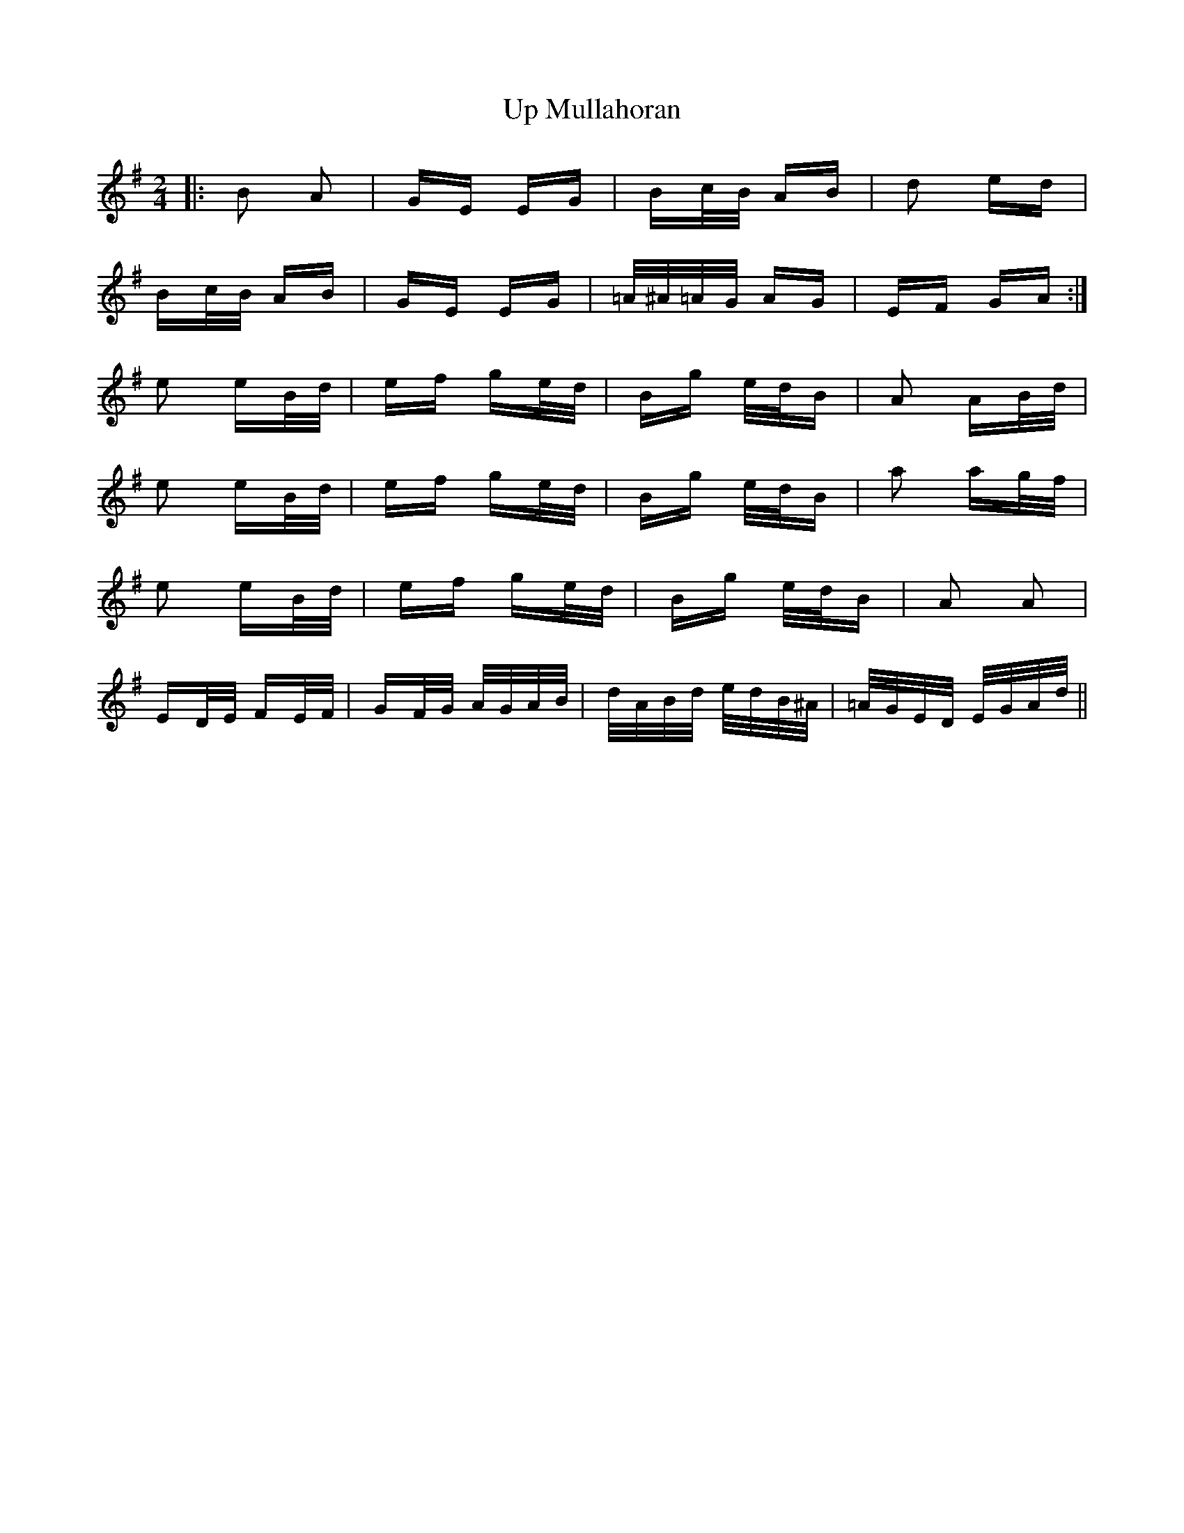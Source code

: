 X: 41624
T: Up Mullahoran
R: polka
M: 2/4
K: Adorian
|:B2 A2|GE EG|Bc/B/ AB|d2 ed|
Bc/B/ AB|GE EG|=A/^A/=A/G/ AG|EF GA:|
e2 eB/d/|ef ge/d/|Bg e/d/B|A2 AB/d/|
e2 eB/d/|ef ge/d/|Bg e/d/B|a2 ag/f/|
e2 eB/d/|ef ge/d/|Bg e/d/B|A2 A2|
ED/E/ FE/F/|GF/G/ A/G/A/B/|d/A/B/d/ e/d/B/^A/|=A/G/E/D/ E/G/A/d/||

